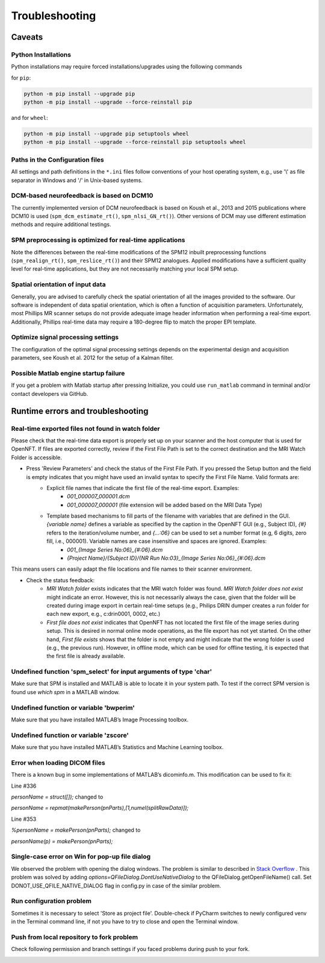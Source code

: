 .. _troubleshooting:

Troubleshooting
===============

Caveats
-------

Python Installations
++++++++++++++++++++

Python installations may require forced installations/upgrades using the following commands

for ``pip``:

.. code-block::

    python -m pip install --upgrade pip
    python -m pip install --upgrade --force-reinstall pip

and for ``wheel``:

.. code-block::

    python -m pip install --upgrade pip setuptools wheel
    python -m pip install --upgrade --force-reinstall pip setuptools wheel


Paths in the Configuration files
++++++++++++++++++++++++++++++++

All settings and path definitions in the ``*.ini`` files follow conventions of your host operating system, e.g., use '\\' as file separator in Windows and '/' in Unix-based systems.

DCM-based neurofeedback is based on DCM10
+++++++++++++++++++++++++++++++++++++++++

The currently implemented version of DCM neurofeedback is based on Koush et al., 2013 and 2015 publications where DCM10 is used (``spm_dcm_estimate_rt()``, ``spm_nlsi_GN_rt()``). Other versions of DCM may use different estimation methods and require additional testings.

SPM preprocessing is optimized for real-time applications
+++++++++++++++++++++++++++++++++++++++++++++++++++++++++

Note the differences between the real-time modifications of the SPM12 inbuilt preprocessing functions (``spm_realign_rt()``, ``spm_reslice_rt()``) and their SPM12 analogues. Applied modifications have a sufficient quality level for real-time applications, but they are not necessarily matching your local SPM setup.

Spatial orientation of input data
+++++++++++++++++++++++++++++++++

Generally, you are advised to carefully check the spatial orientation of all the images provided to the software. Our software is independent of data spatial orientation, which is often a function of acquisition parameters. Unfortunately, most Phillips MR scanner setups do not provide adequate image header information when performing a real-time export. Additionally, Phillips real-time data may require a 180-degree flip to match the proper EPI template.

Optimize signal processing settings
+++++++++++++++++++++++++++++++++++

The configuration of the optimal signal processing settings depends on the experimental design and acquisition parameters, see Koush et al. 2012 for the setup of a Kalman filter.

Possible Matlab engine startup failure
++++++++++++++++++++++++++++++++++++++

If you get a problem with Matlab startup after pressing Initialize, you could use ``run_matlab`` command in terminal and/or contact developers via GitHub.

Runtime errors and troubleshooting
----------------------------------

Real-time exported files not found in watch folder
++++++++++++++++++++++++++++++++++++++++++++++++++

Please check that the real-time data export is properly set up on your scanner and the host computer that is used for OpenNFT. If files are exported correctly, review if the First File Path is set to the correct destination and the MRI Watch Folder is accessible.

- Press 'Review Parameters' and check the status of the First File Path. If you pressed the Setup button and the field is empty indicates that you might have used an invalid syntax to specify the First File Name. Valid formats are:
    - Explicit file names that indicate the first file of the real-time export. Examples:
        - `001_000007_000001.dcm`
        - `001_000007_000001` (file extension will be added based on the MRI Data Type)
    - Template based mechanisms to fill parts of the filename with variables that are defined in the GUI. `{variable name}` defines a variable as specified by the caption in the OpenNFT GUI (e.g., Subject ID), `{#}` refers to the iteration/volume number, and `{…:06}` can be used to set a number format (e.g, 6 digits, zero fill, i.e., 000001). Variable names are case insensitive and spaces are ignored. Examples:
        - `001_{Image Series No:06}_{#:06}.dcm`
        - `{Project Name}/{Subject ID}/{NR Run No:03}_{Image Series No:06}_{#:06}.dcm`

This means users can easily adapt the file locations and file names to their scanner environment.

- Check the status feedback:
    - `MRI Watch folder` exists indicates that the MRI watch folder was found. `MRI Watch folder does not exist` might indicate an error. However, this is not necessarily always the case, given that the folder will be created during image export in certain real-time setups (e.g., Philips DRIN dumper creates a run folder for each new export, e.g., c:\drin\0001, 0002, etc.)

    - `First file does not exist` indicates that OpenNFT has not located the first file of the image series during setup. This is desired in normal online mode operations, as the file export has not yet started. On the other hand, `First file exists` shows that the folder is not empty and might indicate that the wrong folder is used (e.g., the previous run). However, in offline mode, which can be used for offline testing, it is expected that the first file is already available.

Undefined function 'spm_select' for input arguments of type 'char'
++++++++++++++++++++++++++++++++++++++++++++++++++++++++++++++++++

Make sure that SPM is installed and MATLAB is able to locate it in your system path. To test if the correct SPM version is found use `which spm` in a MATLAB window.

Undefined function or variable 'bwperim'
++++++++++++++++++++++++++++++++++++++++

Make sure that you have installed MATLAB’s Image Processing toolbox.

Undefined function or variable 'zscore'
+++++++++++++++++++++++++++++++++++++++

Make sure that you have installed MATLAB’s Statistics and Machine Learning toolbox.

Error when loading DICOM files
++++++++++++++++++++++++++++++

There is a known bug in some implementations of MATLAB’s dicominfo.m. This modification can be used to fix it:

Line #336

`personName = struct([]);` changed to

`personName = repmat(makePerson(pnParts),[1,numel(splitRawData)]);`

Line #353

`%personName = makePerson(pnParts);` changed to

`personName(p) = makePerson(pnParts);`

.. _7_2_8:

Single-case error on Win for pop-up file dialog
+++++++++++++++++++++++++++++++++++++++++++++++

We observed the problem with opening the dialog windows. The problem is similar to described in `Stack Overflow <http://stackoverflow.com/questions/33145515/pythonw-exe-has-stopped-working-when-running-qfiledialog-getexistingdirectory>`_ . This problem was solved by adding `options=QFileDialog.DontUseNativeDialog` to the QFileDialog.getOpenFileName() call. Set DONOT_USE_QFILE_NATIVE_DIALOG flag in config.py in case of the similar problem.

.. _possible_error:

Run configuration problem
+++++++++++++++++++++++++

Sometimes it is necessary to select 'Store as project file'. Double-check if PyCharm switches to newly configured venv in the Terminal command line, if not you have to try to close and open the Terminal window.

.. _fork_problem:

Push from local repository to fork problem
++++++++++++++++++++++++++++++++++++++++++

Check following permission and branch settings if you faced problems during push to your fork.

.. image:: _static/troubles_1.png

.. image:: _static/troubles_2.png
